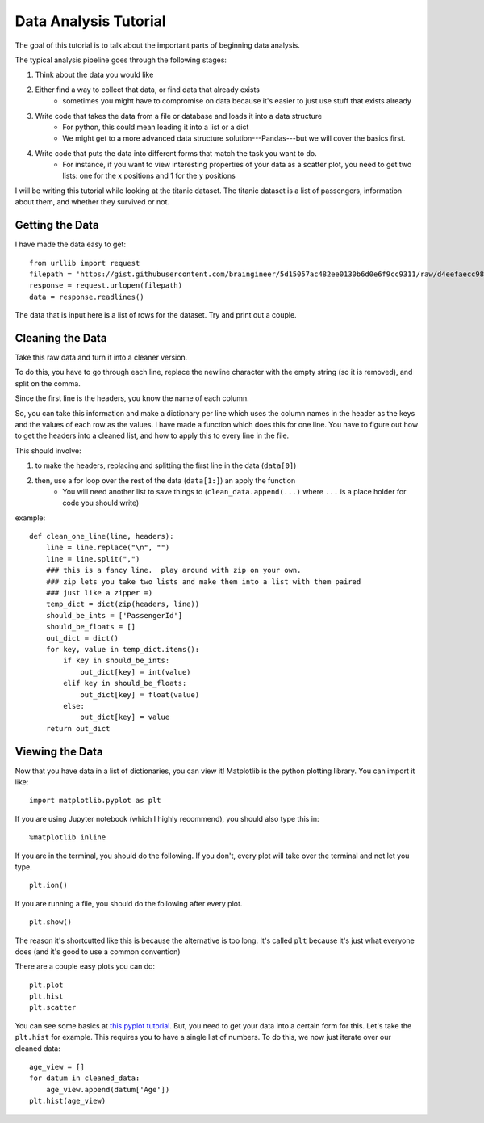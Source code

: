 Data Analysis Tutorial
======================

The goal of this tutorial is to talk about the important parts of beginning data analysis.

The typical analysis pipeline goes through the following stages:

1. Think about the data you would like
2. Either find a way to collect that data, or find data that already exists
    - sometimes you might have to compromise on data because it's easier to just use stuff that exists already
3. Write code that takes the data from a file or database and loads it into a data structure
    - For python, this could mean loading it into a list or a dict
    - We might get to a more advanced data structure solution---Pandas---but we will cover the basics first.
4. Write code that puts the data into different forms that match the task you want to do.
    - For instance, if you want to view interesting properties of your data as a scatter plot, you need to get two lists: one for the x positions and 1 for the y positions


I will be writing this tutorial while looking at the titanic dataset. 
The titanic dataset is a list of passengers, information about them, and whether they survived or not.


Getting the Data
----------------

I have made the data easy to get:
::
    from urllib import request
    filepath = 'https://gist.githubusercontent.com/braingineer/5d15057ac482ee0130b6d0e6f9cc9311/raw/d4eefaecc98b342ec578cf3512184556e8856750/titanic.csv'
    response = request.urlopen(filepath)
    data = response.readlines()
    
The data that is input here is a list of rows for the dataset.  Try and print out a couple.

Cleaning the Data
-----------------

Take this raw data and turn it into a cleaner version. 

To do this, you have to go through each line, replace the newline character with 
the empty string (so it is removed), and split on the comma.  

Since the first line is the headers, you know the name of each column. 

So, you can take this information and make a dictionary per line which uses the 
column names in the header as the keys and the values of each row as the values.  
I have made a function which does this for one line.  You have to figure out how to 
get the headers into a cleaned list, and how to apply this to every line in the file. 

This should involve:

1. to make the headers, replacing and splitting the first line in the data (``data[0]``) 
2. then, use a for loop over the rest of the data (``data[1:]``) an apply the function
    - You will need another list to save things to (``clean_data.append(...)`` where ``...`` is a place holder for code you should write)
example:
::
    def clean_one_line(line, headers):
        line = line.replace("\n", "")
        line = line.split(",")
        ### this is a fancy line.  play around with zip on your own. 
        ### zip lets you take two lists and make them into a list with them paired
        ### just like a zipper =)
        temp_dict = dict(zip(headers, line))
        should_be_ints = ['PassengerId']
        should_be_floats = []
        out_dict = dict()
        for key, value in temp_dict.items():
            if key in should_be_ints:
                out_dict[key] = int(value)
            elif key in should_be_floats:
                out_dict[key] = float(value)
            else:
                out_dict[key] = value
        return out_dict

Viewing the Data
----------------

Now that you have data in a list of dictionaries, you can view it!
Matplotlib is the python plotting library. You can import it like:
::
    import matplotlib.pyplot as plt
    
If you are using Jupyter notebook (which I highly recommend), you should also type this in:
::
    %matplotlib inline

If you are in the terminal, you should do the following. If you don't, every plot will take over the terminal and not let you type.
::
    plt.ion()

If you are running a file, you should do the following after every plot. 
::
    plt.show()

The reason it's shortcutted like this is because the alternative is too long. 
It's called ``plt`` because it's just what everyone does (and it's good to use a common convention)

There are a couple easy plots you can do:
::
    plt.plot
    plt.hist
    plt.scatter

You can see some basics at `this pyplot tutorial <http://matplotlib.org/users/pyplot_tutorial.html>`_.
But, you need to get your data into a certain form for this. 
Let's take the ``plt.hist`` for example.  This requires you to have a single list of numbers.
To do this, we now just iterate over our cleaned data:
::
    age_view = []
    for datum in cleaned_data:
        age_view.append(datum['Age'])
    plt.hist(age_view)
    
    